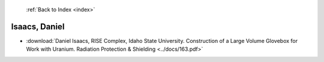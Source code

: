  :ref:`Back to Index <index>`

Isaacs, Daniel
--------------

* :download:`Daniel Isaacs, RISE Complex, Idaho State University. Construction of a Large Volume Glovebox for Work with Uranium. Radiation Protection & Shielding <../docs/163.pdf>`
